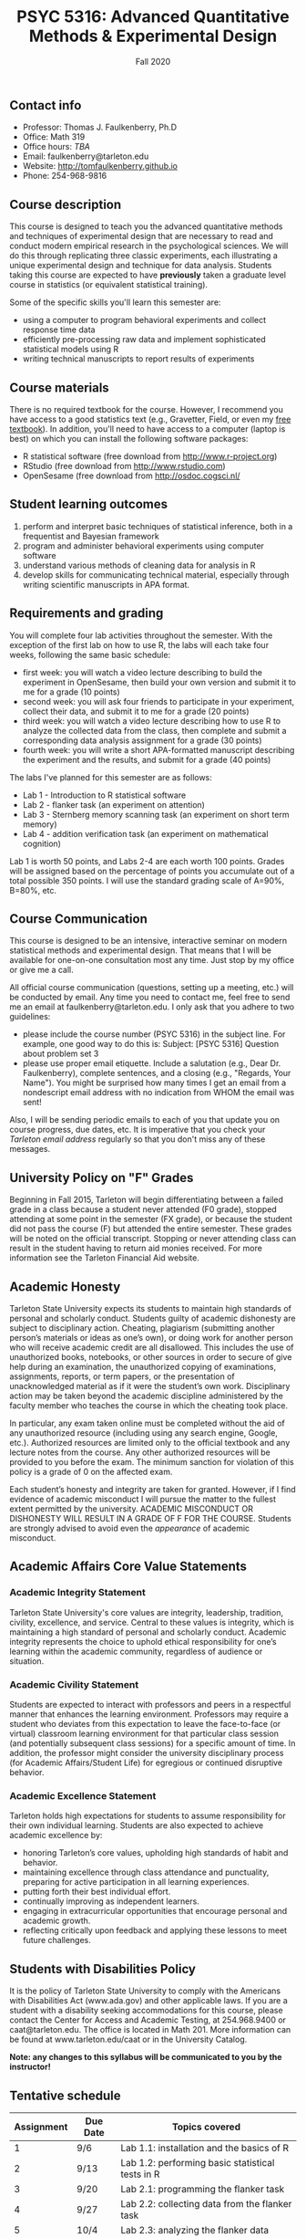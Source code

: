 #+TITLE: PSYC 5316: Advanced Quantitative Methods & Experimental Design
#+AUTHOR: 
#+DATE: Fall 2020
#+OPTIONS: toc:nil
#+OPTIONS: num:nil
#+LATEX_CLASS: article
#+LATEX_CLASS_OPTIONS: [10pt]
#+LATEX_HEADER: \usepackage[left=1in,right=1in,bottom=1in,top=1in]{geometry}
#+LATEX_HEADER: \setlength{\parindent}{0pt}
#+LATEX_HEADER: \setlength{\parskip}{2mm}

** Contact info
- Professor: Thomas J. Faulkenberry, Ph.D
- Office: Math 319
- Office hours: /TBA/
- Email: faulkenberry@tarleton.edu
- Website: [[http://tomfaulkenberry.github.io]]
- Phone: 254-968-9816
  
** Course description

This course is designed to teach you the advanced quantitative methods and techniques of experimental design that are necessary to read and conduct modern empirical research in the psychological sciences. We will do this through replicating three classic experiments, each illustrating a unique experimental design and technique for data analysis.  Students taking this course are expected to have *previously* taken a graduate level course in statistics (or equivalent statistical training). 

Some of the specific skills you'll learn this semester are:
- using a computer to program behavioral experiments and collect response time data 
- efficiently pre-processing raw data and implement sophisticated statistical models using R
- writing technical manuscripts to report results of experiments

** Course materials

There is no required textbook for the course. However, I recommend you have access to a good statistics text (e.g., Gravetter, Field, or even my [[https://learnstatswithjasp.com][free textbook]]).  In addition, you'll need to have access to a computer (laptop is best) on which you can install the following software packages:

- R statistical software (free download from [[http://www.r-project.org][http://www.r-project.org]])
- RStudio (free download from [[http://www.rstudio.com][http://www.rstudio.com]])
- OpenSesame (free download from http://osdoc.cogsci.nl/

** Student learning outcomes
   
1. perform and interpret basic techniques of statistical inference, both in a frequentist and Bayesian framework
2. program and administer behavioral experiments using computer software
3. understand various methods of cleaning data for analysis in R
4. develop skills for communicating technical material, especially through writing scientific manuscripts in APA format.

** Requirements and grading

You will complete four lab activities throughout the semester. With the exception of the first lab on how to use R, the labs will each take four weeks, following the same basic schedule:

- first week: you will watch a video lecture describing to build the experiment in OpenSesame, then build your own version and submit it to me for a grade (10 points)
- second week: you will ask four friends to participate in your experiment, collect their data, and submit it to me for a grade (20 points)
- third week: you will watch a video lecture describing how to use R to analyze the collected data from the class, then complete and submit a corresponding data analysis assignment for a grade (30 points)
- fourth week: you will write a short APA-formatted manuscript describing the experiment and the results, and submit for a grade (40 points)

The labs I've planned for this semester are as follows:

- Lab 1 - Introduction to R statistical software 
- Lab 2 - flanker task (an experiment on attention)
- Lab 3 - Sternberg memory scanning task (an experiment on short term memory)
- Lab 4 - addition verification task (an experiment on mathematical cognition)

Lab 1 is worth 50 points, and Labs 2-4 are each worth 100 points. Grades will be assigned based on the percentage of points you accumulate out of a total possible 350 points.  I will use the standard grading scale of A=90%, B=80%, etc.

** Course Communication

This course is designed to be an intensive, interactive seminar on modern statistical methods and experimental design.  That means that I will be available for one-on-one consultation most any time.  Just stop by my office or give me a call.

All official course communication (questions, setting up a meeting, etc.) will be conducted by email.  Any time you need to contact me, feel free to send me an email at faulkenberry@tarleton.edu.  I only ask that you adhere to two guidelines:
  - please include the course number (PSYC 5316) in the subject line.  For example, one good way to do this is:  Subject: [PSYC 5316] Question about problem set 3
  - please use proper email etiquette.  Include a salutation (e.g., Dear Dr. Faulkenberry), complete sentences, and a closing (e.g., "Regards, Your Name").  You might be surprised how many times I get an email from a nondescript email address with no indication from WHOM the email was sent!

Also, I will be sending periodic emails to each of you that update you on course progress, due dates, etc.  It is imperative that you check your /Tarleton email address/ regularly so that you don't miss any of these messages.

** University Policy on "F" Grades
Beginning in Fall 2015, Tarleton will begin differentiating between a failed grade in a class because a student never attended (F0 grade), stopped attending at some point in the semester (FX grade), or because the student did not pass the course (F) but attended the entire semester. These grades will be noted on the official transcript. Stopping or never attending class can result in the student having to return aid monies received.  For more information see the Tarleton Financial Aid website.

** Academic Honesty

Tarleton State University expects its students to maintain high standards of personal and scholarly conduct. Students guilty of academic dishonesty are subject to disciplinary action. Cheating, plagiarism (submitting another person’s materials or ideas as one’s own), or doing work for another person who will receive academic credit are all disallowed. This includes the use of unauthorized books, notebooks, or other sources in order to secure of give help during an examination, the unauthorized copying of examinations, assignments, reports, or term papers, or the presentation of unacknowledged material as if it were the student’s own work. Disciplinary action may be taken beyond the academic discipline administered by the faculty member who teaches the course in which the cheating took place.

In particular, any exam taken online must be completed without the aid of any unauthorized resource (including using any search engine, Google, etc.).  Authorized resources are limited only to the official textbook and any lecture notes from the course.  Any other authorized resources will be provided to you before the exam.  The minimum sanction for violation of this policy is a grade of 0 on the affected exam.

Each student’s honesty and integrity are taken for granted. However, if I find evidence of academic misconduct I will pursue the matter to the fullest extent permitted by the university. ACADEMIC MISCONDUCT OR DISHONESTY WILL RESULT IN A GRADE OF F FOR THE COURSE.  Students are strongly advised to avoid even the /appearance/ of academic misconduct. 

** Academic Affairs Core Value Statements

*** Academic Integrity Statement
Tarleton State University's core values are integrity, leadership, tradition, civility, excellence, and service.  Central to these values is integrity, which is maintaining a high standard of personal and scholarly conduct.  Academic integrity represents the choice to uphold ethical responsibility for one’s learning within the academic community, regardless of audience or situation.

*** Academic Civility Statement 
Students are expected to interact with professors and peers in a respectful manner that enhances the learning environment. Professors may require a student who deviates from this expectation to leave the face-to-face (or virtual) classroom learning environment for that particular class session (and potentially subsequent class sessions) for a specific amount of time. In addition, the professor might consider the university disciplinary process (for Academic Affairs/Student Life) for egregious or continued disruptive behavior.

*** Academic Excellence Statement
Tarleton holds high expectations for students to assume responsibility for their own individual learning. Students are also expected to achieve academic excellence by:
- honoring Tarleton’s core values, upholding high standards of habit and behavior.
- maintaining excellence through class attendance and punctuality, preparing for active participation in all learning experiences. 
- putting forth their best individual effort.
- continually improving as independent learners.
- engaging in extracurricular opportunities that encourage personal and academic growth.
- reflecting critically upon feedback and applying these lessons to meet future challenges.

** Students with Disabilities Policy

It is the policy of Tarleton State University to comply with the Americans with Disabilities  Act (www.ada.gov) and other applicable laws.  If you are a student with a disability seeking accommodations for this course, please contact the Center for Access and Academic Testing, at 254.968.9400 or caat@tarleton.edu. The office is located in Math 201. More information can be found at www.tarleton.edu/caat or in the University Catalog.​
 
*Note:  any changes to this syllabus will be communicated to you by the instructor!*
 
** Tentative schedule

| Assignment | Due Date | Topics covered                                              |
|------------+----------+-------------------------------------------------------------|
|          1 | 9/6      | Lab 1.1: installation and the basics of R                   |
|          2 | 9/13     | Lab 1.2: performing basic statistical tests in R            |
|          3 | 9/20     | Lab 2.1: programming the flanker task                       |
|          4 | 9/27     | Lab 2.2: collecting data from the flanker task              |
|          5 | 10/4     | Lab 2.3: analyzing the flanker data                         |
|          6 | 10/11    | Lab 2.4: writing the flanker manuscript                     |
|          7 | 10/18    | Lab 3.1: programming the Sternberg memory scanning task     |
|          8 | 10/25    | Lab 3.2: collecting data from the Sternberg task            |
|          9 | 11/1     | Lab 3.3: analyzing the Sternberg data                       |
|         10 | 11/8     | Lab 3.4: writing the Sternberg manuscript                   |
|         11 | 11/15    | Lab 4.1: collecting data for the addition verification task |
|         12 | 11/22    | Lab 4.2: analyzing the addition data                        |
